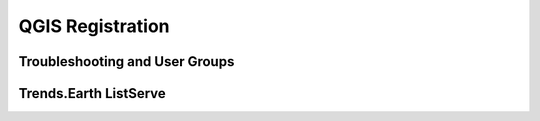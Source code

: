 QGIS Registration
===================

Troubleshooting and User Groups
--------------------------------


Trends.Earth ListServe
--------------------------------
